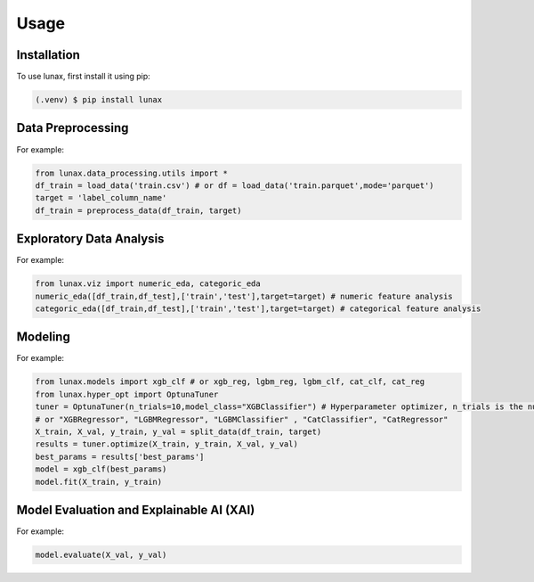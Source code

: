 Usage
=====

.. _installation:

Installation
------------

To use lunax, first install it using pip:

.. code-block:: console

   (.venv) $ pip install lunax

Data Preprocessing
------------------
For example: 

.. code-block:: python

   from lunax.data_processing.utils import *
   df_train = load_data('train.csv') # or df = load_data('train.parquet',mode='parquet')
   target = 'label_column_name'
   df_train = preprocess_data(df_train, target)

Exploratory Data Analysis
-------------------------
For example:

.. code-block:: python

   from lunax.viz import numeric_eda, categoric_eda
   numeric_eda([df_train,df_test],['train','test'],target=target) # numeric feature analysis
   categoric_eda([df_train,df_test],['train','test'],target=target) # categorical feature analysis

Modeling
---------
For example:

.. code-block:: python

   from lunax.models import xgb_clf # or xgb_reg, lgbm_reg, lgbm_clf, cat_clf, cat_reg
   from lunax.hyper_opt import OptunaTuner
   tuner = OptunaTuner(n_trials=10,model_class="XGBClassifier") # Hyperparameter optimizer, n_trials is the number of optimization times
   # or "XGBRegressor", "LGBMRegressor", "LGBMClassifier" , "CatClassifier", "CatRegressor"
   X_train, X_val, y_train, y_val = split_data(df_train, target)
   results = tuner.optimize(X_train, y_train, X_val, y_val)
   best_params = results['best_params']
   model = xgb_clf(best_params)
   model.fit(X_train, y_train)

Model Evaluation and Explainable AI (XAI)
------------------------------------------
For example:

.. code-block:: python

   model.evaluate(X_val, y_val)